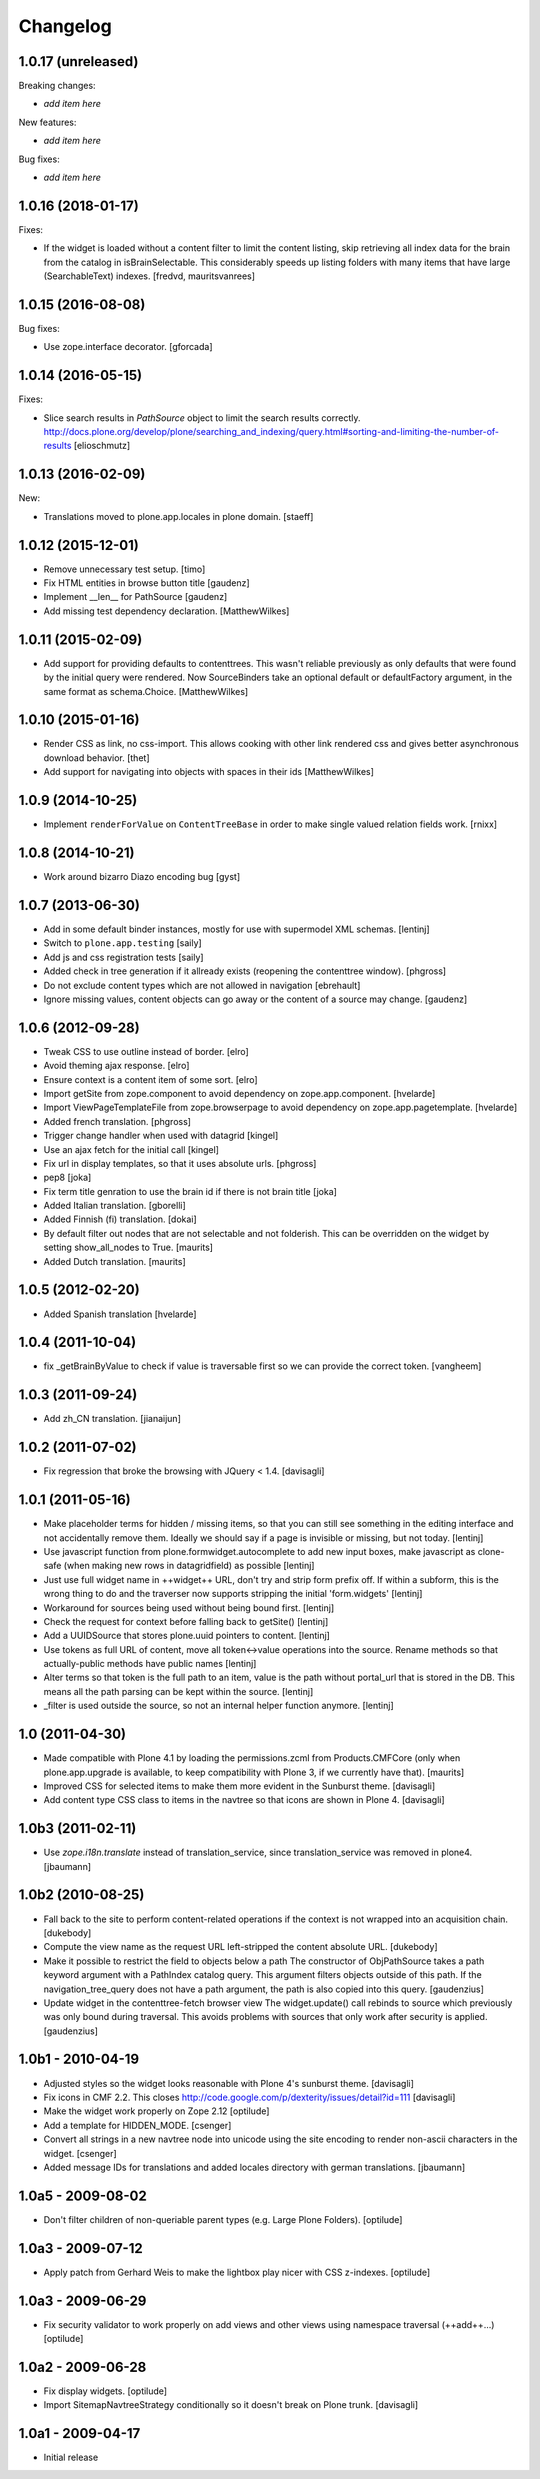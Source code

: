 Changelog
=========

1.0.17 (unreleased)
-------------------

Breaking changes:

- *add item here*

New features:

- *add item here*

Bug fixes:

- *add item here*


1.0.16 (2018-01-17)
-------------------

Fixes:

- If the widget is loaded without a content filter to limit the content listing,
  skip retrieving all index data for the brain from the catalog in
  isBrainSelectable. This considerably speeds up listing folders with many items
  that have large (SearchableText) indexes.
  [fredvd, mauritsvanrees]


1.0.15 (2016-08-08)
-------------------

Bug fixes:

- Use zope.interface decorator.
  [gforcada]


1.0.14 (2016-05-15)
-------------------

Fixes:

- Slice search results in `PathSource` object to limit the search results correctly.
  http://docs.plone.org/develop/plone/searching_and_indexing/query.html#sorting-and-limiting-the-number-of-results
  [elioschmutz]

1.0.13 (2016-02-09)
-------------------

New:

- Translations moved to plone.app.locales in plone domain.
  [staeff]


1.0.12 (2015-12-01)
-------------------

- Remove unnecessary test setup.
  [timo]

- Fix HTML entities in browse button title
  [gaudenz]

- Implement __len__ for PathSource
  [gaudenz]

- Add missing test dependency declaration.
  [MatthewWilkes]


1.0.11 (2015-02-09)
-------------------

- Add support for providing defaults to contenttrees. This wasn't reliable
  previously as only defaults that were found by the initial query were
  rendered. Now SourceBinders take an optional default or defaultFactory
  argument, in the same format as schema.Choice.
  [MatthewWilkes]

1.0.10 (2015-01-16)
-------------------

- Render CSS as link, no css-import. This allows cooking with other
  link rendered css and gives better asynchronous download behavior.
  [thet]

- Add support for navigating into objects with spaces in their ids
  [MatthewWilkes]

1.0.9 (2014-10-25)
------------------

* Implement ``renderForValue`` on ``ContentTreeBase`` in order to make
  single valued relation fields work.
  [rnixx]

1.0.8 (2014-10-21)
------------------

* Work around bizarro Diazo encoding bug
  [gyst]

1.0.7 (2013-06-30)
------------------

* Add in some default binder instances, mostly for use with supermodel XML
  schemas.
  [lentinj]

* Switch to ``plone.app.testing``
  [saily]

* Add js and css registration tests
  [saily]

* Added check in tree generation if it allready exists (reopening the contenttree window).
  [phgross]

* Do not exclude content types which are not allowed in navigation [ebrehault]

* Ignore missing values, content objects can go away or the content of a source may change.
  [gaudenz]

1.0.6 (2012-09-28)
------------------

* Tweak CSS to use outline instead of border.
  [elro]

* Avoid theming ajax response.
  [elro]

* Ensure context is a content item of some sort.
  [elro]

* Import getSite from zope.component to avoid dependency on zope.app.component.
  [hvelarde]

* Import ViewPageTemplateFile from zope.browserpage to avoid dependency on
  zope.app.pagetemplate.
  [hvelarde]

* Added french translation.
  [phgross]

* Trigger change handler when used with datagrid
  [kingel]

* Use an ajax fetch for the initial call
  [kingel]

* Fix url in display templates, so that it uses absolute urls.
  [phgross]

* pep8
  [joka]

* Fix term title genration to use the brain id if there is not brain title
  [joka]

* Added Italian translation.
  [gborelli]

* Added Finnish (fi) translation.
  [dokai]

* By default filter out nodes that are not selectable and not folderish.
  This can be overridden on the widget by setting show_all_nodes to True.
  [maurits]

* Added Dutch translation.
  [maurits]

1.0.5 (2012-02-20)
------------------

* Added Spanish translation
  [hvelarde]

1.0.4 (2011-10-04)
------------------

* fix _getBrainByValue to check if value is traversable
  first so we can provide the correct token.
  [vangheem]

1.0.3 (2011-09-24)
------------------

* Add zh_CN translation.
  [jianaijun]

1.0.2 (2011-07-02)
------------------

* Fix regression that broke the browsing with JQuery < 1.4.
  [davisagli]

1.0.1 (2011-05-16)
------------------

* Make placeholder terms for hidden / missing items, so that you can still see
  something in the editing interface and not accidentally remove them. Ideally
  we should say if a page is invisible or missing, but not today.
  [lentinj]

* Use javascript function from plone.formwidget.autocomplete to add new input
  boxes, make javascript as clone-safe (when making new rows in datagridfield)
  as possible
  [lentinj]

* Just use full widget name in ++widget++ URL, don't try and strip form prefix
  off. If within a subform, this is the wrong thing to do and the traverser now
  supports stripping the initial 'form.widgets'
  [lentinj]

* Workaround for sources being used without being bound first.
  [lentinj]

* Check the request for context before falling back to getSite()
  [lentinj]

* Add a UUIDSource that stores plone.uuid pointers to content.
  [lentinj]

* Use tokens as full URL of content, move all token<->value operations into the
  source. Rename methods so that actually-public methods have public names
  [lentinj]

* Alter terms so that token is the full path to an item, value is the path
  without portal_url that is stored in the DB. This means all the path parsing
  can be kept within the source.
  [lentinj]

* _filter is used outside the source, so not an internal helper function
  anymore.
  [lentinj]

1.0 (2011-04-30)
----------------

* Made compatible with Plone 4.1 by loading the permissions.zcml from
  Products.CMFCore (only when plone.app.upgrade is available, to keep
  compatibility with Plone 3, if we currently have that).
  [maurits]

* Improved CSS for selected items to make them more evident in the Sunburst
  theme.
  [davisagli]

* Add content type CSS class to items in the navtree so that icons are shown
  in Plone 4.
  [davisagli]

1.0b3 (2011-02-11)
------------------

* Use `zope.i18n.translate` instead of translation_service, since
  translation_service was removed in plone4.
  [jbaumann]


1.0b2 (2010-08-25)
------------------

* Fall back to the site to perform content-related operations if the
  context is not wrapped into an acquisition chain.
  [dukebody]

* Compute the view name as the request URL left-stripped the content
  absolute URL.
  [dukebody]

* Make it possible to restrict the field to objects below a path
  The constructor of ObjPathSource takes a path keyword argument
  with a PathIndex catalog query. This argument filters objects
  outside of this path. If the navigation_tree_query does not have
  a path argument, the path is also copied into this query.
  [gaudenzius]

* Update widget in the contenttree-fetch browser view
  The widget.update() call rebinds to source which previously
  was only bound during traversal. This avoids problems with
  sources that only work after security is applied.
  [gaudenzius]

1.0b1 - 2010-04-19
------------------

* Adjusted styles so the widget looks reasonable with Plone 4's sunburst theme.
  [davisagli]

* Fix icons in CMF 2.2.  This closes
  http://code.google.com/p/dexterity/issues/detail?id=111
  [davisagli]

* Make the widget work properly on Zope 2.12
  [optilude]

* Add a template for HIDDEN_MODE.
  [csenger]

* Convert all strings in a new navtree node into unicode using the site
  encoding to render non-ascii characters in the widget.
  [csenger]

* Added message IDs for translations and added locales directory with
  german translations.
  [jbaumann]

1.0a5 - 2009-08-02
------------------

* Don't filter children of non-queriable parent types (e.g. Large Plone
  Folders).
  [optilude]

1.0a3 - 2009-07-12
------------------

* Apply patch from Gerhard Weis to make the lightbox play nicer with CSS
  z-indexes.
  [optilude]

1.0a3 - 2009-06-29
------------------

* Fix security validator to work properly on add views and other views using
  namespace traversal (++add++...)
  [optilude]

1.0a2 - 2009-06-28
------------------

* Fix display widgets.
  [optilude]

* Import SitemapNavtreeStrategy conditionally so it doesn't break on Plone
  trunk. [davisagli]

1.0a1 - 2009-04-17
------------------

* Initial release
